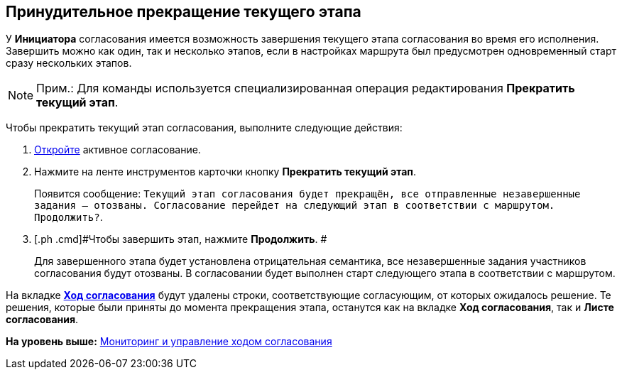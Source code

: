 [[ariaid-title1]]
== Принудительное прекращение текущего этапа

У [.keyword]*Инициатора* согласования имеется возможность завершения текущего этапа согласования во время его исполнения. Завершить можно как один, так и несколько этапов, если в настройках маршрута был предусмотрен одновременный старт сразу нескольких этапов.

[NOTE]
====
[.note__title]#Прим.:# Для команды используется специализированная операция редактирования [.keyword]*Прекратить текущий этап*.
====

Чтобы прекратить текущий этап согласования, выполните следующие действия:

. [.ph .cmd]#xref:Approval_open_active_approval.adoc[Откройте] активное согласование.#
. [.ph .cmd]#Нажмите на ленте инструментов карточки кнопку [.ph .uicontrol]*Прекратить текущий этап*.#
+
Появится сообщение: `Текущий этап согласования будет                         прекращён, все отправленные незавершенные задания – отозваны. Согласование                         перейдет на следующий этап в соответствии с маршрутом.                         Продолжить?`.
. [.ph .cmd]#Чтобы завершить этап, нажмите [.ph .uicontrol]*Продолжить*. #
+
Для завершенного этапа будет установлена отрицательная семантика, все незавершенные задания участников согласования будут отозваны. В согласовании будет выполнен старт следующего этапа в соответствии с маршрутом.

На вкладке xref:Approval_view_approval_list.html[[.keyword]*Ход согласования*] будут удалены строки, соответствующие согласующим, от которых ожидалось решение. Те решения, которые были приняты до момента прекращения этапа, останутся как на вкладке [.keyword]*Ход согласования*, так и [.keyword]*Листе согласования*.

*На уровень выше:* link:../pages/Monitoring.adoc[Мониторинг и управление ходом согласования]
